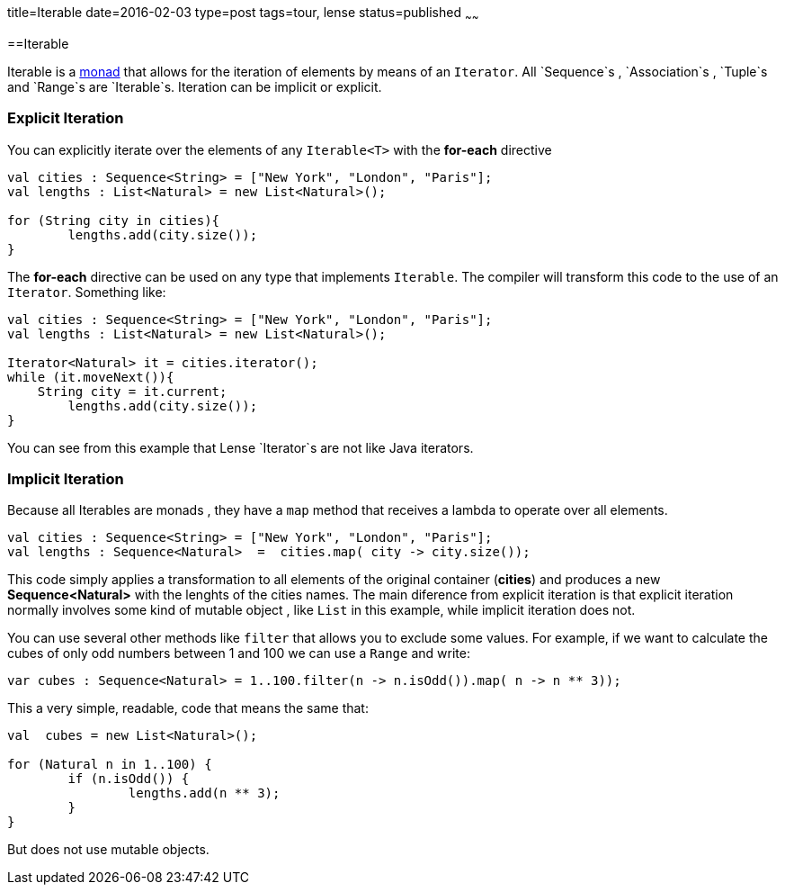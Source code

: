 title=Iterable
date=2016-02-03
type=post
tags=tour, lense
status=published
~~~~~~

==Iterable

Iterable is a link:monads.html[monad] that allows for the iteration of elements by means of an `Iterator`. All `Sequence`s , `Association`s , `Tuple`s and `Range`s are `Iterable`s.
Iteration can be implicit or explicit.

=== Explicit Iteration
You can explicitly iterate over the elements of any `Iterable<T>` with the *for-each* directive

[source, lense ]
----
val cities : Sequence<String> = ["New York", "London", "Paris"];
val lengths : List<Natural> = new List<Natural>();

for (String city in cities){
	lengths.add(city.size());
}
----

The *for-each* directive can be used on any type that implements `Iterable`. The compiler will transform this code to the use of an `Iterator`. Something like:

[source, lense ]
----
val cities : Sequence<String> = ["New York", "London", "Paris"];
val lengths : List<Natural> = new List<Natural>();

Iterator<Natural> it = cities.iterator();
while (it.moveNext()){
    String city = it.current;
	lengths.add(city.size());
}
----

You can see from this example that Lense `Iterator`s are not like Java iterators.

=== Implicit Iteration
Because all Iterables are monads , they have a `map` method that receives a lambda to operate over all elements. 

[source, lense ]
----
val cities : Sequence<String> = ["New York", "London", "Paris"];
val lengths : Sequence<Natural>  =  cities.map( city -> city.size());
----

This code simply applies a transformation to all elements of the original container (*cities*) and produces a new *Sequence<Natural>* with the lenghts of the cities names. 
The main diference from explicit iteration is that explicit iteration normally involves some kind of mutable object , like `List` in this example, while implicit iteration does not.

You can use several other methods like `filter` that allows you to exclude some values. 
For example, if we want to calculate the cubes of only odd numbers between 1 and 100 we can use a `Range` and write:

[source, lense ]
----
var cubes : Sequence<Natural> = 1..100.filter(n -> n.isOdd()).map( n -> n ** 3));
----

This a very simple, readable, code that means the same that: 

[source, lense ]
----
val  cubes = new List<Natural>();

for (Natural n in 1..100) {
	if (n.isOdd()) {
		lengths.add(n ** 3);
	}
}
----

But does not use mutable objects.
